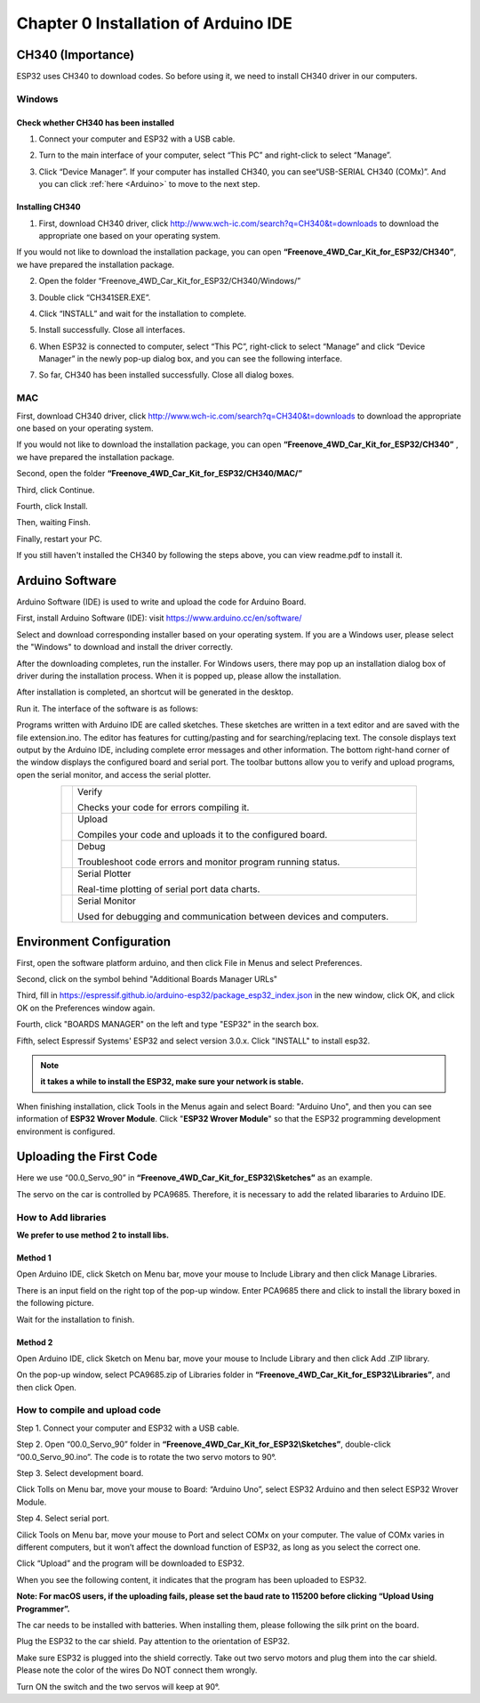 ##############################################################################
Chapter 0 Installation of Arduino IDE 
##############################################################################

CH340 (Importance)
***************************

ESP32 uses CH340 to download codes. So before using it, we need to install CH340 driver in our computers.

Windows
===========================

Check whether CH340 has been installed
-------------------------------------------

1.	Connect your computer and ESP32 with a USB cable.

.. image:: ../_static/imgs/0_Installation_of_Arduino_IDE_/Chapter00_00.png
    :align: center

2.	Turn to the main interface of your computer, select “This PC” and right-click to select “Manage”.

.. image:: ../_static/imgs/0_Installation_of_Arduino_IDE_/Chapter00_01.png
    :align: center

3.	Click “Device Manager”. If your computer has installed CH340, you can see“USB-SERIAL CH340 (COMx)”. And you can click :ref:`here <Arduino>` to move to the next step.

.. image:: ../_static/imgs/0_Installation_of_Arduino_IDE_/Chapter00_02.png
    :align: center

Installing CH340
---------------------------------------------

1.	First, download CH340 driver, click http://www.wch-ic.com/search?q=CH340&t=downloads to download the appropriate one based on your operating system.

.. image:: ../_static/imgs/0_Installation_of_Arduino_IDE_/Chapter00_03.png
    :align: center

If you would not like to download the installation package, you can open **“Freenove_4WD_Car_Kit_for_ESP32/CH340”**, we have prepared the installation package.

.. image:: ../_static/imgs/0_Installation_of_Arduino_IDE_/Chapter00_04.png
    :align: center

2.	Open the folder “Freenove_4WD_Car_Kit_for_ESP32/CH340/Windows/”

.. image:: ../_static/imgs/0_Installation_of_Arduino_IDE_/Chapter00_05.png
    :align: center

3.	Double click “CH341SER.EXE”.

.. image:: ../_static/imgs/0_Installation_of_Arduino_IDE_/Chapter00_06.png
    :align: center

4.	Click “INSTALL” and wait for the installation to complete.

.. image:: ../_static/imgs/0_Installation_of_Arduino_IDE_/Chapter00_07.png
    :align: center

5.	Install successfully. Close all interfaces.

.. image:: ../_static/imgs/0_Installation_of_Arduino_IDE_/Chapter00_08.png
    :align: center

6.	When ESP32 is connected to computer, select “This PC”, right-click to select “Manage” and click “Device Manager” in the newly pop-up dialog box, and you can see the following interface.

.. image:: ../_static/imgs/0_Installation_of_Arduino_IDE_/Chapter00_09.png
    :align: center

7.	So far, CH340 has been installed successfully. Close all dialog boxes. 

MAC
=========================================

First, download CH340 driver, click http://www.wch-ic.com/search?q=CH340&t=downloads to download the appropriate one based on your operating system.

.. image:: ../_static/imgs/0_Installation_of_Arduino_IDE_/Chapter00_10.png
    :align: center

If you would not like to download the installation package, you can open **“Freenove_4WD_Car_Kit_for_ESP32/CH340”** , we have prepared the installation package.

Second, open the folder **“Freenove_4WD_Car_Kit_for_ESP32/CH340/MAC/”**

.. image:: ../_static/imgs/0_Installation_of_Arduino_IDE_/Chapter00_11.png
    :align: center

Third, click Continue.

.. image:: ../_static/imgs/0_Installation_of_Arduino_IDE_/Chapter00_12.png
    :align: center

Fourth, click Install.

.. image:: ../_static/imgs/0_Installation_of_Arduino_IDE_/Chapter00_13.png
    :align: center

Then, waiting Finsh.

.. image:: ../_static/imgs/0_Installation_of_Arduino_IDE_/Chapter00_14.png
    :align: center

Finally, restart your PC.

.. image:: ../_static/imgs/0_Installation_of_Arduino_IDE_/Chapter00_15.png
    :align: center

If you still haven't installed the CH340 by following the steps above, you can view readme.pdf to install it.

.. image:: ../_static/imgs/0_Installation_of_Arduino_IDE_/Chapter00_16.png
    :align: center

.. _Arduino:

Arduino Software
******************************************

Arduino Software (IDE) is used to write and upload the code for Arduino Board.

First, install Arduino Software (IDE): visit https://www.arduino.cc/en/software/

.. image:: ../_static/imgs/0_Installation_of_Arduino_IDE_/Chapter00_42.png
    :align: center

Select and download corresponding installer based on your operating system. If you are a Windows user, please select the "Windows" to download and install the driver correctly.

.. image:: ../_static/imgs/0_Installation_of_Arduino_IDE_/Chapter00_43.png
    :align: center

After the downloading completes, run the installer. For Windows users, there may pop up an installation dialog box of driver during the installation process. When it is popped up, please allow the installation.

After installation is completed, an shortcut will be generated in the desktop.

.. image:: ../_static/imgs/0_Installation_of_Arduino_IDE_/Chapter00_44.png
    :align: center

Run it. The interface of the software is as follows:

.. image:: ../_static/imgs/0_Installation_of_Arduino_IDE_/Chapter00_45.png
    :align: center

Programs written with Arduino IDE are called sketches. These sketches are written in a text editor and are saved with the file extension.ino. The editor has features for cutting/pasting and for searching/replacing text. The console displays text output by the Arduino IDE, including complete error messages and other information. The bottom right-hand corner of the window displays the configured board and serial port. The toolbar buttons allow you to verify and upload programs, open the serial monitor, and access the serial plotter.

.. table::
    :align: center
    :class: table-line
    :width: 80%
    
    +----------------+---------------------------------------------------------------------+
    | |Chapter00_46| | Verify                                                              |
    |                |                                                                     |
    |                | Checks your code for errors compiling it.                           |
    +----------------+---------------------------------------------------------------------+
    | |Chapter00_47| | Upload                                                              |
    |                |                                                                     |
    |                | Compiles your code and uploads it to the configured board.          |
    +----------------+---------------------------------------------------------------------+
    | |Chapter00_48| | Debug                                                               |
    |                |                                                                     |
    |                | Troubleshoot code errors and monitor program running status.        |
    +----------------+---------------------------------------------------------------------+
    | |Chapter00_49| | Serial Plotter                                                      |
    |                |                                                                     |
    |                | Real-time plotting of serial port data charts.                      |
    +----------------+---------------------------------------------------------------------+
    | |Chapter00_50| | Serial Monitor                                                      |
    |                |                                                                     |
    |                | Used for debugging and communication between devices and computers. |
    +----------------+---------------------------------------------------------------------+

.. |Chapter00_46| image:: ../_static/imgs/0_Installation_of_Arduino_IDE_/Chapter00_46.png
.. |Chapter00_47| image:: ../_static/imgs/0_Installation_of_Arduino_IDE_/Chapter00_47.png
.. |Chapter00_48| image:: ../_static/imgs/0_Installation_of_Arduino_IDE_/Chapter00_48.png
.. |Chapter00_49| image:: ../_static/imgs/0_Installation_of_Arduino_IDE_/Chapter00_49.png
.. |Chapter00_50| image:: ../_static/imgs/0_Installation_of_Arduino_IDE_/Chapter00_50.png

Environment Configuration
***************************************

First, open the software platform arduino, and then click File in Menus and select Preferences.

.. image:: ../_static/imgs/0_Installation_of_Arduino_IDE_/Chapter00_22.png
    :align: center

Second, click on the symbol behind "Additional Boards Manager URLs" 

.. image:: ../_static/imgs/0_Installation_of_Arduino_IDE_/Chapter00_23.png
    :align: center

Third, fill in https://espressif.github.io/arduino-esp32/package_esp32_index.json in the new window, click OK, and click OK on the Preferences window again.

.. image:: ../_static/imgs/0_Installation_of_Arduino_IDE_/Chapter00_24.png
    :align: center

Fourth, click "BOARDS MANAGER" on the left and type "ESP32" in the search box.

.. image:: ../_static/imgs/0_Installation_of_Arduino_IDE_/Chapter00_25.png
    :align: center

Fifth, select Espressif Systems' ESP32 and select version 3.0.x. Click "INSTALL" to install esp32.

.. image:: ../_static/imgs/0_Installation_of_Arduino_IDE_/Chapter00_26.png
    :align: center

.. note::
    
    **it takes a while to install the ESP32, make sure your network is stable.**

When finishing installation, click Tools in the Menus again and select Board: "Arduino Uno", and then you can see information of **ESP32 Wrover Module**. Click "**ESP32 Wrover Module**" so that the ESP32 programming development environment is configured.

.. image:: ../_static/imgs/0_Installation_of_Arduino_IDE_/Chapter00_27.png
    :align: center

Uploading the First Code
*************************************

Here we use “00.0_Servo_90” in **“Freenove_4WD_Car_Kit_for_ESP32\\Sketches”** as an example.

The servo on the car is controlled by PCA9685. Therefore, it is necessary to add the related libararies to Arduino IDE.

How to Add libraries 
=====================================

**We prefer to use method 2 to install libs.**

Method 1
----------------------------------------

Open Arduino IDE, click Sketch on Menu bar, move your mouse to Include Library and then click Manage Libraries. 

.. image:: ../_static/imgs/0_Installation_of_Arduino_IDE_/Chapter00_28.png
    :align: center

There is an input field on the right top of the pop-up window. Enter PCA9685 there and click to install the library boxed in the following picture.

.. image:: ../_static/imgs/0_Installation_of_Arduino_IDE_/Chapter00_29.png
    :align: center

Wait for the installation to finish.

Method 2
----------------------------------------

Open Arduino IDE, click Sketch on Menu bar, move your mouse to Include Library and then click Add .ZIP library. 

.. image:: ../_static/imgs/0_Installation_of_Arduino_IDE_/Chapter00_30.png
    :align: center

On the pop-up window, select PCA9685.zip of Libraries folder in **“Freenove_4WD_Car_Kit_for_ESP32\\Libraries”**, and then click Open.

.. image:: ../_static/imgs/0_Installation_of_Arduino_IDE_/Chapter00_31.png
    :align: center

How to compile and upload code
=================================

Step 1. Connect your computer and ESP32 with a USB cable.

.. image:: ../_static/imgs/0_Installation_of_Arduino_IDE_/Chapter00_32.png
    :align: center

Step 2. Open “00.0_Servo_90” folder in **“Freenove_4WD_Car_Kit_for_ESP32\\Sketches”**, double-click “00.0_Servo_90.ino”. The code is to rotate the two servo motors to 90°.

.. image:: ../_static/imgs/0_Installation_of_Arduino_IDE_/Chapter00_33.png
    :align: center

Step 3. Select development board.

Click Tolls on Menu bar, move your mouse to Board: “Arduino Uno”, select ESP32 Arduino and then select ESP32 Wrover Module.

.. image:: ../_static/imgs/0_Installation_of_Arduino_IDE_/Chapter00_34.png
    :align: center

Step 4. Select serial port.

Cilick Tools on Menu bar, move your mouse to Port and select COMx on your computer. The value of COMx varies in different computers, but it won’t affect the download function of ESP32, as long as you select the correct one.

.. image:: ../_static/imgs/0_Installation_of_Arduino_IDE_/Chapter00_35.png
    :align: center

Click “Upload” and the program will be downloaded to ESP32.

.. image:: ../_static/imgs/0_Installation_of_Arduino_IDE_/Chapter00_36.png
    :align: center

When you see the following content, it indicates that the program has been uploaded to ESP32.

.. image:: ../_static/imgs/0_Installation_of_Arduino_IDE_/Chapter00_37.png
    :align: center

**Note: For macOS users, if the uploading fails, please set the baud rate to 115200 before clicking “Upload Using Programmer”.**

.. image:: ../_static/imgs/0_Installation_of_Arduino_IDE_/Chapter00_38.png
    :align: center

The car needs to be installed with batteries. When installing them, please following the silk print on the board.

.. image:: ../_static/imgs/0_Installation_of_Arduino_IDE_/Chapter00_39.png
    :align: center

Plug the ESP32 to the car shield. Pay attention to the orientation of ESP32. 

.. image:: ../_static/imgs/0_Installation_of_Arduino_IDE_/Chapter00_40.png
    :align: center

Make sure ESP32 is plugged into the shield correctly. Take out two servo motors and plug them into the car shield. Please note the color of the wires Do NOT connect them wrongly. 

.. image:: ../_static/imgs/0_Installation_of_Arduino_IDE_/Chapter00_41.png
    :align: center

Turn ON the switch and the two servos will keep at 90°.